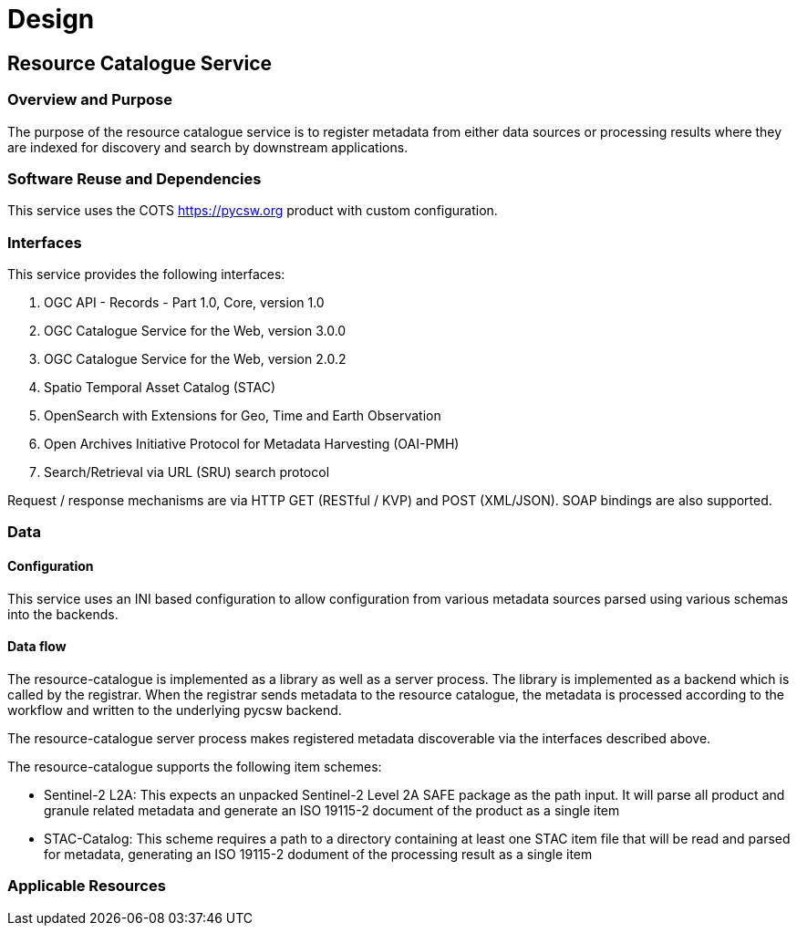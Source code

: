 [[mainDesign]]
= Design

== Resource Catalogue Service

=== Overview and Purpose

The purpose of the resource catalogue service is to register metadata from
either data sources or processing results where they are indexed for discovery
and search by downstream applications.

=== Software Reuse and Dependencies

This service uses the COTS link:pycsw[https://pycsw.org] product with custom
configuration.

=== Interfaces

This service provides the following interfaces:

. OGC API - Records - Part 1.0, Core, version 1.0
. OGC Catalogue Service for the Web, version 3.0.0
. OGC Catalogue Service for the Web, version 2.0.2
. Spatio Temporal Asset Catalog (STAC)
. OpenSearch with Extensions for Geo, Time and Earth Observation
. Open Archives Initiative Protocol for Metadata Harvesting (OAI-PMH)
. Search/Retrieval via URL (SRU) search protocol

Request / response mechanisms are via HTTP GET (RESTful / KVP) and POST (XML/JSON). SOAP
bindings are also supported.

=== Data
==== Configuration

This service uses an INI based configuration to allow configuration from
various metadata sources parsed using various schemas into the backends.

==== Data flow

The resource-catalogue is implemented as a library as well as a server
process.  The library is implemented as a backend which is called by the
registrar.  When the registrar sends metadata to the resource catalogue, the
metadata is processed according to the workflow and written to the underlying
pycsw backend.

The resource-catalogue server process makes registered metadata discoverable
via the interfaces described above.

The resource-catalogue supports the following item schemes:

* Sentinel-2 L2A: This expects an unpacked Sentinel-2 Level 2A SAFE package as
  the path input. It will parse all product and granule related metadata and
  generate an ISO 19115-2 document of the product as a single item
* STAC-Catalog: This scheme requires a path to a directory containing at least
  one STAC item  file that will be read and parsed for metadata, generating an
  ISO 19115-2 dodument of the processing result as a single item

=== Applicable Resources

